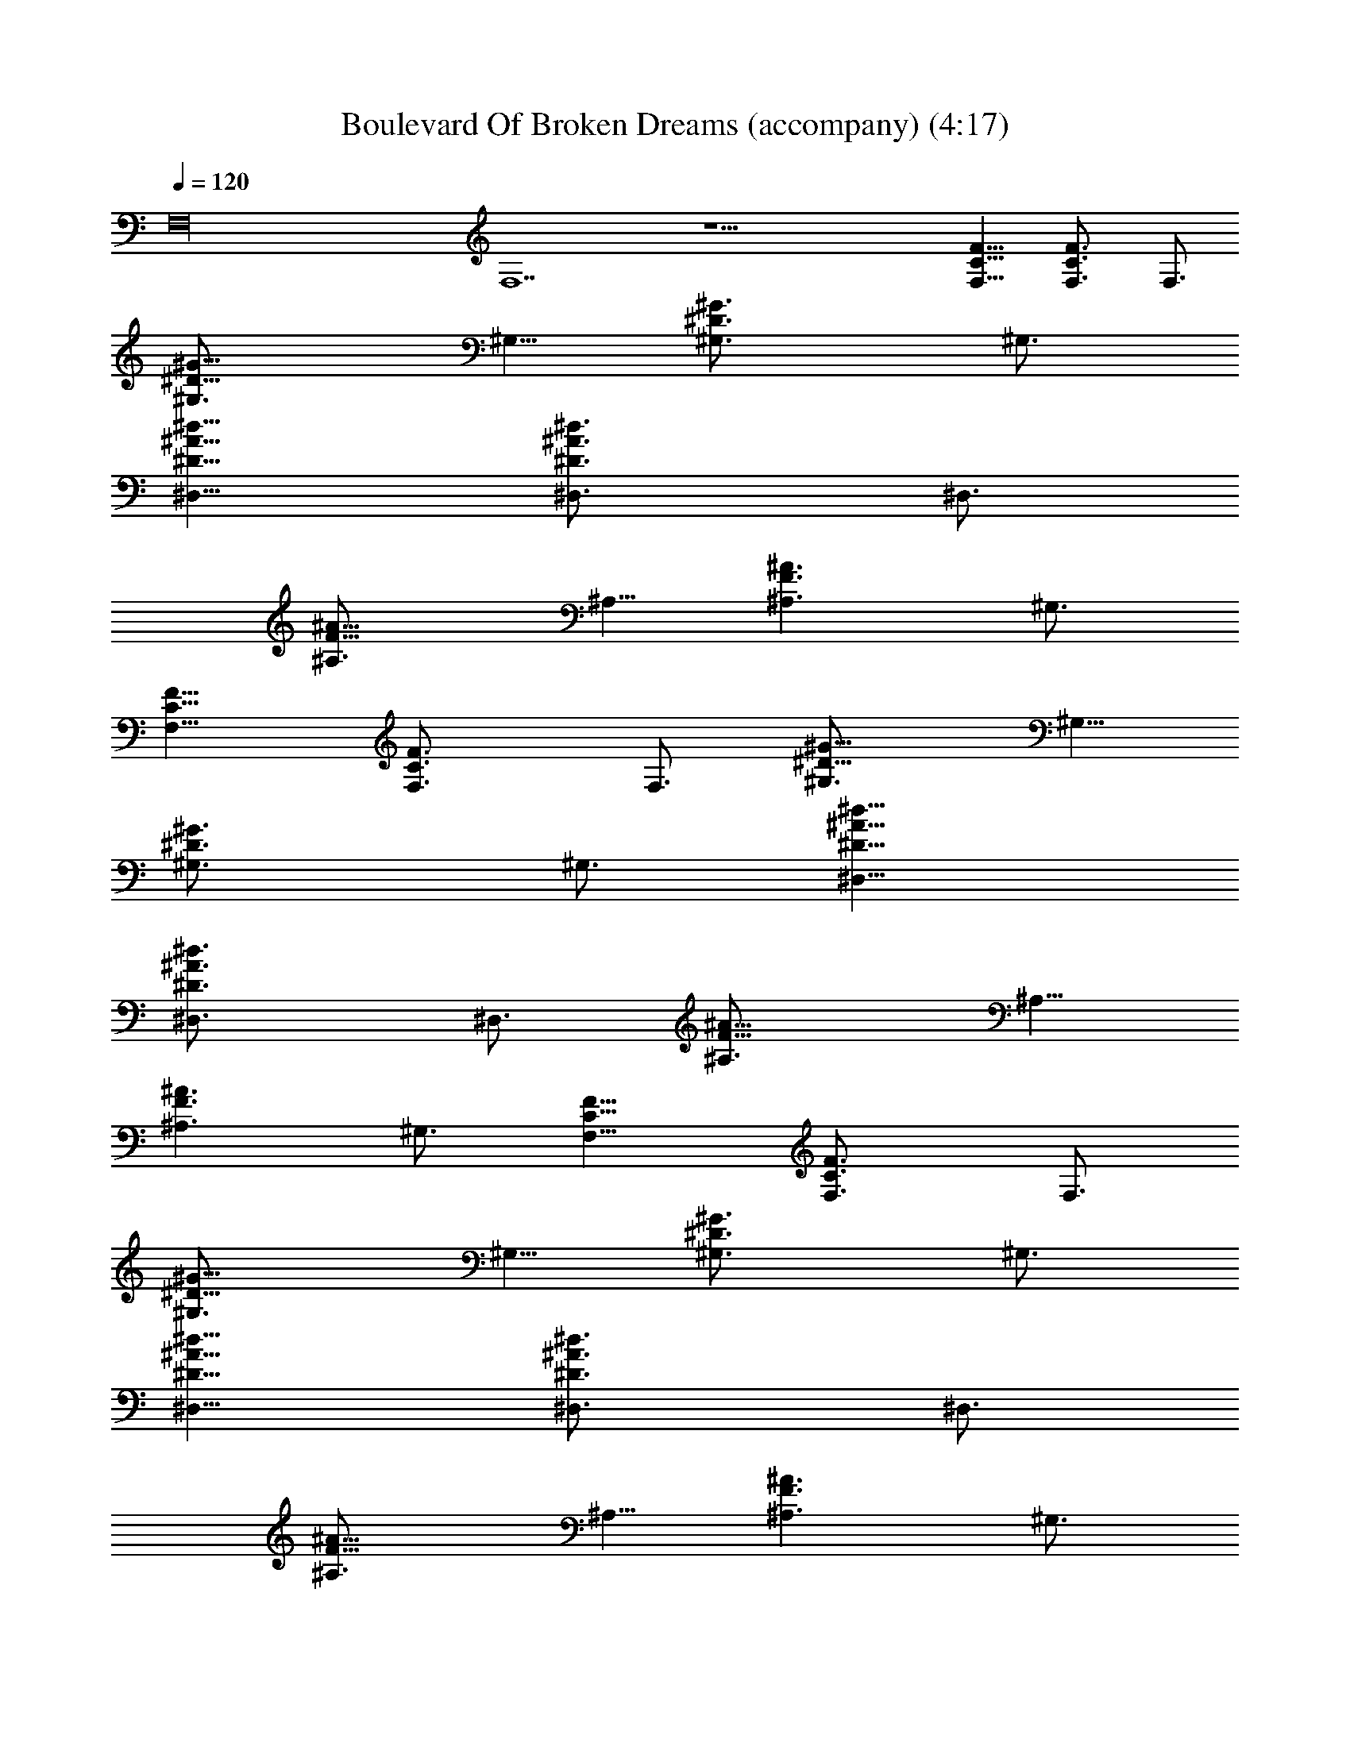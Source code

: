 X:1
T:Boulevard Of Broken Dreams (accompany) (4:17)
Z:Transcribed by Tirithannon - Elendilmir
L:1/4
Q:120
K:C
F,16 F,7 z23/2 [F11/8C11/8F,11/8] [F3/2C3/2F,3/4] F,3/4
[^G11/8^D11/8^G,3/4] ^G,5/8 [^G3/2^D3/2^G,3/4] ^G,3/4
[^d11/8^A11/8^D11/8^D,11/8] [^d3/2^A3/2^D3/2^D,3/4] ^D,3/4
[^A11/8F11/8^A,3/4] ^A,5/8 [^A3/2F3/2^A,3/2z3/4] ^G,3/4
[F11/8C11/8F,11/8] [F3/2C3/2F,3/4] F,3/4 [^G11/8^D11/8^G,3/4] ^G,5/8
[^G3/2^D3/2^G,3/4] ^G,3/4 [^d11/8^A11/8^D11/8^D,11/8]
[^d3/2^A3/2^D3/2^D,3/4] ^D,3/4 [^A11/8F11/8^A,3/4] ^A,5/8
[^A3/2F3/2^A,3/2z3/4] ^G,3/4 [F11/8C11/8F,11/8] [F3/2C3/2F,3/4] F,3/4
[^G11/8^D11/8^G,3/4] ^G,5/8 [^G3/2^D3/2^G,3/4] ^G,3/4
[^d11/8^A11/8^D11/8^D,11/8] [^d3/2^A3/2^D3/2^D,3/4] ^D,3/4
[^A11/8F11/8^A,3/4] ^A,5/8 [^A3/2F3/2^A,3/2z3/4] ^G,3/4
[F11/8C11/8F,11/8] [F3/2C3/2F,3/4] F,3/4 [^G11/8^D11/8^G,3/4] ^G,5/8
[^G3/2^D3/2^G,3/4] ^G,3/4 [^d11/8^A11/8^D11/8^D,11/8]
[^d3/2^A3/2^D3/2^D,3/4] ^D,3/4 [^A11/8F11/8^A,3/4] ^A,5/8
[^A3/2F3/2^A,3/2z3/4] ^G,3/4 [F11/8C11/8F,11/8] [F3/2C3/2F,3/4] F,3/4
[^G11/8^D11/8^G,3/4] ^G,5/8 [^G3/2^D3/2^G,3/4] ^G,3/4
[^d11/8^A11/8^D11/8^D,11/8] [^d3/2^A3/2^D3/2^D,3/4] ^D,3/4
[^A11/8F11/8^A,3/4] ^A,5/8 [^A3/2F3/2^A,3/2z3/4] ^G,3/4
[F11/8C11/8F,11/8] [F3/2C3/2F,3/4] F,3/4 [^G11/8^D11/8^G,3/4] ^G,5/8
[^G3/2^D3/2^G,3/4] ^G,3/4 [^d11/8^A11/8^D11/8^D,11/8]
[^d3/2^A3/2^D3/2^D,3/4] ^D,3/4 ^A,3/4 ^A,5/8 ^A,3/4 C,3/4
[^c23/8^G23/8^C23/8^C,3/4] ^C,5/8 ^C,3/4 ^C,3/4 [^G23/8^D23/8^G,3/4]
^G,5/8 ^G,3/4 ^G,3/4 [^d23/8^A23/8^D23/8^D,3/4] ^D,5/8 ^D,3/4 ^D,3/4
[F23/8=C23/8F,3/4] F,5/8 F,3/4 F,3/4 [^c23/8^G23/8^C23/8^C,3/4]
^C,5/8 ^C,3/4 ^C,3/4 [^G23/8^D23/8^G,3/4] ^G,5/8 ^G,3/4 ^G,3/4
[^d23/8^A23/8^D23/8^D,5/8] ^D,3/4 ^D,3/4 ^D,3/4 [F23/8=C23/8F,5/8]
F,3/4 F,3/4 F,3/4 [^c23/8^G23/8^C23/8^C,5/8] ^C,3/4 ^C,3/4 ^C,3/4
[^G23/8^D23/8^G,5/8] ^G,3/4 ^G,3/4 ^G,3/4 [^d23/8^A23/8^D23/8^D,5/8]
^D,3/4 ^D,3/4 ^D,3/4 [F23/8=C23/8F,5/8] F,3/4 F,3/4 F,3/4
[^c23/8^G23/8^C23/8^C,5/8] ^C,3/4 ^C,3/4 ^C,3/4 [^G23/8^D23/8^G,5/8]
^G,3/4 ^G,3/4 ^G,3/4 [=c23/8=G23/8=C23/8=C,5/8] C,3/4 C,3/4 C,3/4
C,5/8 z9/4 [F11/8C11/8F,11/8] [F3/2C3/2F,3/4] F,3/4
[^G11/8^D11/8^G,5/8] ^G,3/4 [^G3/2^D3/2^G,3/4] ^G,3/4
[^d11/8^A11/8^D11/8^D,11/8] [^d3/2^A3/2^D3/2^D,3/4] ^D,3/4
[^A11/8F11/8^A,5/8] ^A,3/4 [^A3/2F3/2^A,3/2z3/4] ^G,3/4
[F11/8C11/8F,11/8] [F3/2C3/2F,3/4] F,3/4 [^G11/8^D11/8^G,5/8] ^G,3/4
[^G3/2^D3/2^G,3/4] ^G,3/4 [^d11/8^A11/8^D11/8^D,11/8]
[^d3/2^A3/2^D3/2^D,3/4] ^D,3/4 [^A5/2F5/2^A,5/8] ^A,3/4 [^a3/8^A,9/8]
[^g3/4z3/8] [^G,3/4z3/8] f3/8 [F11/8C11/8F,11/8] [F3/2C3/2F,3/4]
F,3/4 [^G11/8^D11/8^G,5/8] ^G,3/4 [^G3/2^D3/2^G,3/4] ^G,3/4
[^d11/8^A11/8^D11/8^D,11/8] [^d3/2^A3/2^D3/2^D,3/4] ^D,3/4
[^A11/8F11/8^A,5/8] ^A,3/4 [^A3/2F3/2^A,3/2z3/4] ^G,3/4
[F11/8C11/8F,11/8] [F3/2C3/2F,3/4] F,3/4 [^G11/8^D11/8^G,5/8] ^G,3/4
[^G3/2^D3/2^G,3/4] ^G,3/4 [^d11/8^A11/8^D11/8^D,11/8]
[^d3/2^A3/2^D3/2^D,3/4] ^D,3/4 [^A11/8F11/8^A,5/8] ^A,3/4
[^A3/2F3/2^A,3/2z3/4] ^G,3/4 [F11/8C11/8F,11/8] [F3/2C3/2F,3/4] F,3/4
[^G11/8^D11/8^G,5/8] ^G,3/4 [^G3/2^D3/2^G,3/4] ^G,3/4
[^d11/8^A11/8^D11/8^D,11/8] [^d3/2^A3/2^D3/2^D,3/4] ^D,3/4
[^A11/8F11/8^A,5/8] ^A,3/4 [^A3/2F3/2^A,3/2z3/4] ^G,3/4
[F11/8C11/8F,11/8] [F3/2C3/2F,3/4] F,3/4 [^G11/8^D11/8^G,5/8] ^G,3/4
[^G3/2^D3/2^G,3/4] ^G,3/4 [^d11/8^A11/8^D11/8^D,11/8]
[^d3/2^A3/2^D3/2^D,3/4] ^D,3/4 [^A11/8F11/8^A,5/8] ^A,3/4
[^A3/2F3/2^A,3/2z3/4] ^G,3/4 [F11/8C11/8F,11/8] [F3/2C3/2F,3/4] F,3/4
[^G11/8^D11/8^G,5/8] ^G,3/4 [^G3/2^D3/2^G,3/4] ^G,3/4
[^d11/8^A11/8^D11/8^D,11/8] [^d3/2^A3/2^D3/2^D,3/4] ^D,3/4
[^A11/8F11/8^A,5/8] ^A,3/4 [^A3/2F3/2^A,3/2z3/4] ^G,3/4
[F11/8C11/8F,11/8] [F3/2C3/2F,3/4] F,3/4 [^G11/8^D11/8^G,5/8] ^G,3/4
[^G3/2^D3/2^G,3/4] ^G,3/4 [^d11/8^A11/8^D11/8^D,11/8]
[^d3/2^A3/2^D3/2^D,3/4] ^D,3/4 [^A11/8F11/8^A,5/8] ^A,3/4
[^A11/8F11/8^A,11/8z3/4] ^G,5/8 [F3/2C3/2F,3/2] [F11/8C11/8F,3/4]
F,5/8 [^G3/2^D3/2^G,3/4] ^G,3/4 [^G11/8^D11/8^G,3/4] ^G,5/8
[^d3/2^A3/2^D3/2^D,3/2] [^d11/8^A11/8^D11/8^D,3/4] ^D,5/8 ^A,3/4
^A,3/4 ^A,3/4 C,5/8 [^c23/8^G23/8^C23/8^C,3/4] ^C,3/4 ^C,3/4 ^C,5/8
[^G23/8^D23/8^G,3/4] ^G,3/4 ^G,3/4 ^G,5/8 [^d23/8^A23/8^D23/8^D,3/4]
^D,3/4 ^D,3/4 ^D,5/8 [F23/8=C23/8F,3/4] F,3/4 F,3/4 F,5/8
[^c23/8^G23/8^C23/8^C,3/4] ^C,3/4 ^C,3/4 ^C,5/8 [^G23/8^D23/8^G,3/4]
^G,3/4 ^G,3/4 ^G,5/8 [^d23/8^A23/8^D23/8^D,3/4] ^D,3/4 ^D,3/4 ^D,5/8
[F23/8=C23/8F,3/4] F,3/4 F,3/4 F,5/8 [^c23/8^G23/8^C23/8^C,3/4]
^C,3/4 ^C,3/4 ^C,5/8 [^G23/8^D23/8^G,3/4] ^G,3/4 ^G,3/4 ^G,5/8
[^d23/8^A23/8^D23/8^D,3/4] ^D,3/4 ^D,3/4 ^D,5/8 [F23/8=C23/8F,3/4]
F,3/4 F,3/4 F,5/8 [^c23/8^G23/8^C23/8^C,3/4] ^C,3/4 ^C,3/4 ^C,5/8
[^G23/8^D23/8^G,3/4] ^G,3/4 ^G,3/4 ^G,5/8 [=c23/8=G23/8=C23/8=C,3/4]
C,3/4 C,3/4 C,5/8 C,3/4 z17/8 [F3/2C3/2F,3/2] [F11/8C11/8F,3/4] F,5/8
[^G3/2^D3/2^G,3/4] ^G,3/4 [^G11/8^D11/8^G,3/4] ^G,5/8
[^d3/2^A3/2^D3/2^D,3/2] [^d11/8^A11/8^D11/8^D,3/4] ^D,5/8
[^A3/2F3/2^A,3/4] ^A,3/4 [^A11/8F11/8^A,11/8z3/4] ^G,5/8
[F3/2C3/2F,3/2] [F11/8C11/8F,3/4] F,5/8 [^G3/2^D3/2^G,3/4] ^G,3/4
[^G11/8^D11/8^G,3/4] ^G,5/8 [^d3/2^A3/2^D3/2^D,3/2]
[^d11/8^A11/8^D11/8^D,3/4] ^D,5/8 ^A,3/4 ^A,3/4 ^A,3/4 C,5/8
[^c23/8^G23/8^C23/8^C,3/4] ^C,3/4 ^C,3/4 ^C,5/8 [^G23/8^D23/8^G,3/4]
^G,3/4 ^G,3/4 ^G,5/8 [^d23/8^A23/8^D23/8^D,3/4] ^D,3/4 ^D,3/4 ^D,5/8
[F23/8=C23/8F,3/4] F,3/4 F,3/4 F,5/8 [^c23/8^G23/8^C23/8^C,3/4]
^C,3/4 ^C,3/4 ^C,5/8 [^G23/8^D23/8^G,3/4] ^G,3/4 ^G,3/4 ^G,5/8
[^d23/8^A23/8^D23/8^D,3/4] ^D,3/4 ^D,3/4 ^D,5/8 [F23/8=C23/8F,3/4]
F,3/4 F,3/4 F,5/8 [^c23/8^G23/8^C23/8^C,3/4] ^C,3/4 z11/8
[^G23/8^D23/8^G,3/4] ^G,17/8 [^d23/8^A23/8^D23/8^D,3/4] ^D,3/4 ^D,3/4
^D,5/8 [F23/8=C23/8F,3/4] F,3/4 F,3/4 F,5/8
[^c23/8^G23/8^C23/8^C,3/4] ^C,3/4 z11/8 [^G23/8^D23/8^G,3/4]
[^G,17/8z11/8] =G,3/4 [=c23/8=G23/8=C23/8=C,3/4] C,3/4 C,5/8 C,3/4
C,3/4 C,3/4 C,5/8 C,3/4 [c23/8G23/8C23/8C,3/4] C,3/4 C,5/8 C,3/4
C,3/4 z16 z7 ^A,3/4 ^A,5/8 C,3/4 [^c23/8^G23/8^C23/8^C,3/4] ^C,3/4
^C,5/8 ^C,3/4 [^G23/8^D23/8^G,3/4] ^G,3/4 ^G,5/8 ^G,3/4
[^d23/8^A23/8^D23/8^D,3/4] ^D,3/4 ^D,5/8 ^D,3/4 [F23/8=C23/8F,3/4]
F,3/4 F,5/8 F,3/4 [^c23/8^G23/8^C23/8^C,3/4] ^C,3/4 ^C,5/8 ^C,3/4
[^G23/8^D23/8^G,3/4] ^G,3/4 ^G,5/8 ^G,3/4 [^d23/8^A23/8^D23/8^D,3/4]
^D,3/4 ^D,5/8 ^D,3/4 [F23/8=C23/8F,3/4] F,3/4 F,5/8 F,3/4
[^c23/8^G23/8^C23/8^C,3/4] ^C,3/4 ^C,5/8 ^C,3/4 [^G23/8^D23/8^G,3/4]
^G,3/4 ^G,5/8 ^G,3/4 [^d23/8^A23/8^D23/8^D,3/4] ^D,3/4 ^D,5/8 ^D,3/4
[F23/8=C23/8F,3/4] F,3/4 F,5/8 F,3/4 [^c23/8^G23/8^C23/8^C,3/4]
^C,3/4 ^C,5/8 ^C,3/4 [^G23/8^D23/8^G,3/4] ^G,3/4 ^G,5/8 ^G,3/4
[=c23/8=G23/8=C23/8=C,3/4] C,3/4 C,5/8 C,3/4 [c23/8G23/8C23/8C,3/4]
C,3/4 C,5/8 C,3/4 [c23/8G23/8C23/8C,3/4] C,3/4 C,5/8 C,3/4
[c23/8G23/8C23/8C,3/4] C,3/4 C,5/8 C,3/4 [C23/8F,3/2] F,5/8 F,3/4
[^G23/8^C23/8^C,3/2] ^C,5/8 ^C,3/4 [^A23/8^D23/8^D,3/2] ^D,5/8 ^D,3/4
[=A23/8=D23/8=D,3/2] D,5/8 D,3/4 [^D23/8^G,3/2] ^G,5/8 ^G,3/4
[B,23/8E,3/2] E,5/8 E,3/4 [=C23/8F,3/2] F,5/8 F,3/4
[^G23/8^C23/8^C,3/2] ^C,5/8 ^C,3/4 [^A23/8^D23/8^D,3/2] ^D,5/8 ^D,3/4
[=A23/8=D23/8=D,3/2] D,5/8 D,3/4 [^D23/8^G,11/8] ^G,3/4 ^G,3/4
[B,23/8E,11/8] E,3/4 E,3/4 [=C23/8F,11/8] F,3/4 F,3/4
[^G23/8^C23/8^C,11/8] ^C,3/4 ^C,3/4 [^A23/8^D23/8^D,11/8] ^D,3/4
^D,3/4 [=A23/8=D23/8=D,11/8] D,3/4 D,3/4 [^D23/8^G,11/8] ^G,3/4
^G,3/4 [B,23/8E,11/8] E,3/4 E,3/4 [=C23/8F,11/8] F,3/4 F,3/4
[^G23/8^C23/8^C,11/8] ^C,3/4 ^C,3/4 [^A23/8^D23/8^D,11/8] ^D,3/4
^D,3/4 [=A23/8=D23/8=D,11/8] D,3/4 D,3/4 ^G,3/4 ^G,5/8 E,3/4 E,3/4 